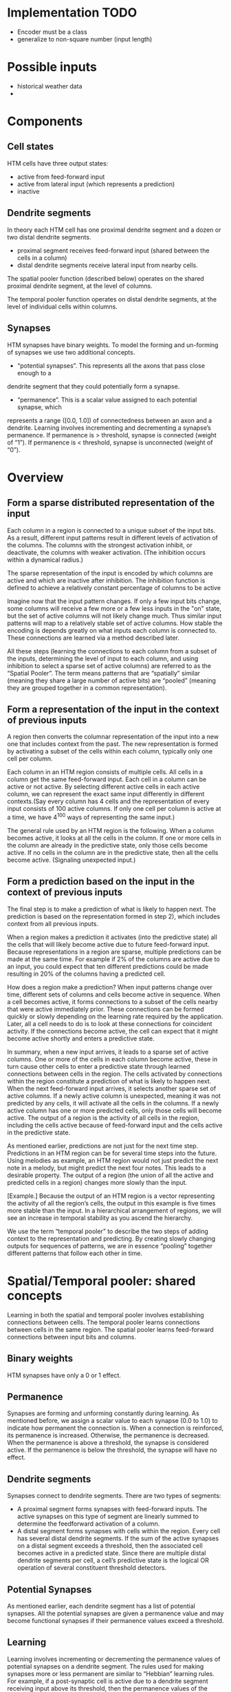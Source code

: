 # notes.org
# notes about numenta HTM

* Implementation TODO
  + Encoder must be a class
  + generalize to non-square number (input length)

* Possible inputs
  + historical weather data
  +     


* Components
** Cell states
   HTM cells have three output states:
   + active from feed-forward input
   + active from lateral input (which represents a prediction)
   + inactive

** Dendrite segments
   In theory each HTM cell has one proximal dendrite segment and a dozen or two distal
   dendrite segments.
   + proximal segment receives feed-forward input (shared between the cells in a column)
   + distal dendrite segments receive lateral input from nearby cells.
     
   The spatial pooler function (described below) operates on the shared proximal dendrite
   segment, at the level of columns.
   
   The temporal pooler function operates on distal dendrite segments, at the level of
   individual cells within columns.

** Synapses
   HTM synapses have binary weights. To model the forming and un-forming of synapses we
   use two additional concepts.
   
   + “potential synapses”. This represents all the axons that pass close enough to a
   dendrite segment that they could potentially form a synapse.
   
   + “permanence”. This is a scalar value assigned to each potential synapse, which 
   represents a range ([0.0, 1.0]) of connectedness between an axon and a dendrite.
   Learning involves incrementing and decrementing a synapse’s permanence.
   If permanence is > threshold, synapse is connected (weight of “1”).
   If permanence is < threshold, synapse is unconnected (weight of “0”).


* Overview
** Form a sparse distributed representation of the input
   Each column in a region is connected to a unique subset of the input bits. As a result,
   different input patterns result in different levels of activation of the columns. The
   columns with the strongest activation inhibit, or deactivate, the columns with weaker
   activation. (The inhibition occurs within a dynamical radius.)

   The sparse representation of the input is encoded by which columns are active and which
   are inactive after inhibition. The inhibition function is defined to achieve a
   relatively constant percentage of columns to be active

   Imagine now that the input pattern changes. If only a few input bits change, some
   columns will receive a few more or a few less inputs in the "on" state, but the set of
   active columns will not likely change much. Thus similar input patterns will map to a
   relatively stable set of active columns. How stable the encoding is depends greatly on
   what inputs each column is connected to. These connections are learned via a method
   described later.

   All these steps (learning the connections to each column from a subset of the inputs,
   determining the level of input to each column, and using inhibition to select a sparse
   set of active columns) are referred to as the “Spatial Pooler”. The term means patterns
   that are “spatially” similar (meaning they share a large number of active bits) are
   “pooled” (meaning they are grouped together in a common representation).

** Form a representation of the input in the context of previous inputs
   A region then converts the columnar representation of the input into a new one that
   includes context from the past. The new representation is formed by activating a subset
   of the cells within each column, typically only one cell per column.
   
   Each column in an HTM region consists of multiple cells. All cells in a column get the
   same feed-forward input. Each cell in a column can be active or not active. By
   selecting different active cells in each active column, we can represent the exact same
   input differently in different contexts.(Say every column has 4 cells and the
   representation of every input consists of 100 active columns. If only one cell per
   column is active at a time, we have 4^100 ways of representing the same input.)
   
   The general rule used by an HTM region is the following. When a column becomes active,
   it looks at all the cells in the column. If one or more cells in the column are already
   in the predictive state, only those cells become active. If no cells in the column are
   in the predictive state, then all the cells become active. (Signaling unexpected
   input.)

** Form a prediction based on the input in the context of previous inputs
   The final step is to make a prediction of what is likely to happen next.  The
   prediction is based on the representation formed in step 2), which includes context
   from all previous inputs.
   
   When a region makes a prediction it activates (into the predictive state) all the cells
   that will likely become active due to future feed-forward input. Because
   representations in a region are sparse, multiple predictions can be made at the same
   time. For example if 2% of the columns are active due to an input, you could expect
   that ten different predictions could be made resulting in 20% of the columns having a
   predicted cell.

   How does a region make a prediction? When input patterns change over time, different
   sets of columns and cells become active in sequence. When a cell becomes active, it
   forms connections to a subset of the cells nearby that were active immediately
   prior. These connections can be formed quickly or slowly depending on the learning rate
   required by the application. Later, all a cell needs to do is to look at these
   connections for coincident activity. If the connections become active, the cell can
   expect that it might become active shortly and enters a predictive state.
   
   In summary, when a new input arrives, it leads to a sparse set of active columns.  One
   or more of the cells in each column become active, these in turn cause other cells to
   enter a predictive state through learned connections between cells in the region. The
   cells activated by connections within the region constitute a prediction of what is
   likely to happen next. When the next feed-forward input arrives, it selects another
   sparse set of active columns. If a newly active column is unexpected, meaning it was
   not predicted by any cells, it will activate all the cells in the columns.  If a newly
   active column has one or more predicted cells, only those cells will become active. The
   output of a region is the activity of all cells in the region, including the cells
   active because of feed-forward input and the cells active in the predictive state.
   
   As mentioned earlier, predictions are not just for the next time step. Predictions in
   an HTM region can be for several time steps into the future. Using melodies as example,
   an HTM region would not just predict the next note in a melody, but might predict the
   next four notes. This leads to a desirable property. The output of a region (the union
   of all the active and predicted cells in a region) changes more slowly than the input.

   [Example.] Because the output of an HTM region is a vector representing the activity of
   all the region’s cells, the output in this example is five times more stable than the
   input. In a hierarchical arrangement of regions, we will see an increase in temporal
   stability as you ascend the hierarchy.

   We use the term “temporal pooler” to describe the two steps of adding context to the
   representation and predicting. By creating slowly changing outputs for sequences of
   patterns, we are in essence “pooling” together different patterns that follow each
   other in time.


* Spatial/Temporal pooler: shared concepts
  Learning in both the spatial and temporal pooler involves establishing connections
  between cells. The temporal pooler learns connections between cells in the same
  region. The spatial pooler learns feed-forward connections between input bits and
  columns.

** Binary weights
   HTM synapses have only a 0 or 1 effect.

** Permanence
   Synapses are forming and unforming constantly during learning. As mentioned before, we
   assign a scalar value to each synapse (0.0 to 1.0) to indicate how permanent the
   connection is. When a connection is reinforced, its permanence is increased. Otherwise,
   the permanence is decreased. When the permanence is above a threshold, the synapse is
   considered active. If the permanence is below the threshold, the synapse will have no
   effect.

** Dendrite segments
   Synapses connect to dendrite segments. There are two types of segments:
   + A proximal segment forms synapses with feed-forward inputs. The active synapses on
     this type of segment are linearly summed to determine the feedforward activation of a
     column.
   + A distal segment forms synapses with cells within the region. Every cell has several
     distal dendrite segments. If the sum of the active synapses on a distal segment
     exceeds a threshold, then the associated cell becomes active in a predicted
     state. Since there are multiple distal dendrite segments per cell, a cell’s
     predictive state is the logical OR operation of several constituent threshold
     detectors.

** Potential Synapses
   As mentioned earlier, each dendrite segment has a list of potential synapses. All the
   potential synapses are given a permanence value and may become functional synapses if
   their permanence values exceed a threshold.
   
** Learning
   Learning involves incrementing or decrementing the permanence values of potential
   synapses on a dendrite segment. The rules used for making synapses more or less
   permanent are similar to “Hebbian” learning rules. For example, if a post-synaptic cell
   is active due to a dendrite segment receiving input above its threshold, then the
   permanence values of the synapses on that segment are modified. Synapses that are
   active, and therefore contributed to the cell being active, have their permanence
   increased. Synapses that are inactive, and therefore did not contribute, have their
   permanence decreased. The exact conditions under which synapse permanence values are
   updated differ in the spatial and temporal pooler.

   
* Spatial pooler concepts
  The most fundamental function of the spatial pooler is to convert a region’s input into
  a sparse pattern. The mechanism used to learn sequences and make predictions requires
  starting with sparse distributed patterns.
  
  There are several overlapping goals for the spatial pooler, which determine how the
  spatial pooler operates and learns:
  
** Use all columns
   One objective is to make sure all the columns learn to represent something useful
   regardless of how many columns you have. We don’t want columns that are never
   active. To prevent this from happening, we keep track of how often a column is active
   relative to its neighbors. If the relative activity of a column is too low, it boosts
   its input activity level until it starts to be part of the winning set of columns. In
   essence, all columns are competing with their neighbors to represent input patterns.

** Maintain desired density
   A region needs to form a sparse representation of its inputs. Columns with the most
   input inhibit their neighbors. There is a radius of inhibition which is proportional to
   the size of the receptive fields of the columns (and therefore can range from small to
   the size of the entire region). Within the radius of inhibition, we allow only a
   percentage of the columns with the most active input to be “winners”. The remainders of
   the columns are disabled. (A “radius” of inhibition implies a 2D arrangement of
   columns, but the concept can be adapted to other topologies.)

** Avoid trivial patterns
   We want all our columns to represent non-trivial patterns in the input. This goal
   can be achieved by setting a minimum threshold of input for the column to be active.
   For example, if we set the threshold to 50, it means that a column must have a least
   50 active synapses on its dendrite segment to be active, guaranteeing a certain level
   of complexity to the pattern it represents.

** Avoid extra connections
   If we aren’t careful, a column could form a large number of valid synapses. It would
   then respond strongly to many different unrelated input patterns. Different subsets of
   the synapses would respond to different patterns. To avoid this problem, we decrement
   the permanence value of any synapse that isn’t currently contributing to a winning
   column. By making sure non-contributing synapses are sufficiently penalized, we
   guarantee a column represents a limited number input patterns, sometimes only one.

** Self adjusting receptive fields
   We want our HTM regions to exhibit the flexibility that brains exhibit through
   neuroplasticity. If we allocate x columns to a region, it should learn how to best use
   that number of columns. If the input statistics change, the columns should change to
   best represent the new reality.

** Summary of goals
   In short, the designer of an HTM should be able to allocate any resources to a region
   and the region should do the best job it can of representing the input based on the
   available columns and input statistics.

   The general rule is that with more columns in a region, each column will represent
   larger and more detailed patterns in the input. Typically the columns also will be
   active less often, yet we will maintain a relative constant sparsity level. No new
   learning rules are required to achieve this highly desirable goal. By boosting inactive
   columns, inhibiting neighboring columns to maintain constant sparsity, establishing
   minimal thresholds for input, maintaining a large pool of potential synapses, and
   adding and forgetting synapses based on their contribution, the ensemble of columns
   will dynamically configure to achieve the desired effect.

   
* Spatial pooler details
  1. Start with an input consisting of a fixed number of bits. These bits might represent
     sensory data or they might come from another region lower in the hierarchy.
  
  2. Assign a fixed number of columns to the region receiving this input. Each column has
     an associated dendrite segment. Each dendrite segment has a set of potential synapses
     representing a subset of the input bits. Each potential synapse has a permanence
     value. Based on their permanence values, some of the potential synapses will be
     valid.
  
  3. For any given input, determine how many valid synapses on each column are connected
     to active input bits.
  
  4. The number of active synapses is multiplied by a “boosting” factor which is
     dynamically determined by how often a column is active relative to its neighbors.
  
  5. The columns with the highest activations after boosting disable all but a fixed
     percentage of the columns within an inhibition radius. The inhibition radius is
     itself dynamically determined by the spread (or “fan-out”) of input bits. There is
     now a sparse set of active columns.
  
  6. For each of the active columns, we adjust the permanence values of all the potential
     synapses. The permanence values of synapses aligned with active input bits are
     increased. The permanence values of synapses aligned with inactive input bits are
     decreased. The changes made to permanence values may change some synapses from being
     valid to not valid, and vice-versa.


* Temporal pooler concepts
  Recall that the temporal pooler learns sequences and makes predictions. The basic method
  is that when a cell becomes active, it forms connections to other cells that were active
  just prior. Cells can then predict when they will become active by looking at their
  connections. If all the cells do this, collectively they can store and recall sequences,
  and they can predict what is likely to happen next. There is no central storage for a
  sequence of patterns; instead, memory is distributed among the individual cells. Because
  the memory is distributed, the system is robust to noise and error. Individual cells can
  fail, usually with little or no discernible effect.
  
  It is worth noting a few important properties of sparse distributed representations that
  the temporal pooler exploits.
  
  Assume we have a hypothetical region that always forms representations by using 200
  active cells out of a total of 10,000 cells (2% of the cells are active at any time).
  How can we remember and recognize a particular pattern of 200 active cells? A simple way
  to do this is to make a list of the 200 active cells we care about. If we see the same
  200 cells active again we recognize the pattern. However, what if we made a list of only
  20 of the 200 active cells and ignored the other 180? What would happen? You might think
  that remembering only 20 cells would cause lots of errors, that those 20 cells would be
  active in many different patterns of 200. But this isn’t the case. Because the patterns
  are large and sparse (in this example 200 active cells out of 10,000), remembering 20
  active cells is almost as good as remembering all 200. The chance for error in a
  practical system is exceedingly small and we have reduced our memory needs considerably.
  
  The cells in an HTM region take advantage of this property. Each of a cell’s dendrite
  segments has a set of connections to other cells in the region. A dendrite segment forms
  these connections as a means of recognizing the state of the network at some point in
  time. There may be hundreds or thousands of active cells nearby but the dendrite segment
  only has to connect to 15 or 20 of them. When the dendrite segment sees 15 of those
  active cells, it can be fairly certain the larger pattern is occurring. This technique
  is called “sub-sampling” and is used throughout the HTM algorithms.
  
  Every cell participates in many different distributed patterns and in many different
  sequences. A particular cell might be part of dozens or hundreds of temporal
  transitions. Therefore every cell has several dendrite segments, not just one. Ideally a
  cell would have one dendrite segment for each pattern of activity it wants to
  recognize. Practically though, a dendrite segment can learn connections for several
  completely different patterns and still work well. For example, one segment might learn
  20 connections for each of 4 different patterns, for a total of 80 connections. We then
  set a threshold so the dendrite segment becomes active when any 15 of its connections
  are active. This introduces the possibility for error. It is possible, by chance, that
  the dendrite reaches its threshold of 15 active connections by mixing parts of different
  patterns. However, this kind of error is very unlikely, again due to the sparseness of
  the representations. Now we can see how a cell with one or two dozen dendrite segments
  and a few thousand synapses can recognize hundreds of separate states of cell activity.

  
* Temporal pooler details
  Here we enumerate the steps performed by the temporal pooler. We start where the spatial
  pooler left off, with a set of active columns representing the feed-forward input.
  
  1. For each active column, check for cells in the column that are in a predictive state,
     and activate them. If no cells are in a predictive state, activate all the cells in
     the column. The resulting set of active cells is the representation of the input in
     the context of prior input.
  
  2. For every dendrite segment on every cell in the region, count how many established
     synapses are connected to active cells. If the number exceeds a threshold, that
     dendrite segment is marked as active. Cells with active dendrite segments are put in
     the predictive state unless they are already active due to feedforward input. Cells
     with no active dendrites and not active due to bottom-up input become or remain
     inactive. The collection of cells now in the predictive state is the prediction of
     the region.
  
  3. When a dendrite segment becomes active, modify the permanence values of all the
     synapses associated with the segment. For every potential synapse on the active
     dendrite segment, increase the permanence of those synapses that are connected to
     active cells and decrement the permanence of those synapses connected to inactive
     cells. These changes to synapse permanence are marked as temporary. This modifies the
     synapses on segments that are already trained sufficiently to make the segment
     active, and thus lead to a prediction. However, we always want to extend predictions
     further back in time if possible. Thus, we pick a second dendrite segment on the same
     cell to train. For the second segment we choose the one that best matches the state
     of the system in the previous time step. For this segment, using the state of the
     system in the previous time step, increase the permanence of those synapses that are
     connected to active cells and decrement the permanence of those synapses connected to
     inactive cells. These changes to synapse permanence are marked as temporary.
  
  4. Whenever a cell switches from being inactive to active due to feed-forward input, we
     traverse each potential synapse associated with the cell and remove any temporary
     marks. Thus we update the permanence of synapses only if they correctly predicted the
     feed-forward activation of the cell.
  
  5. When a cell switches from either active state to inactive, undo any permanence
     changes marked as temporary for each potential synapse on this cell. We don’t want to
     strengthen the permanence of synapses that incorrectly predicted the feedforward
     activation of a cell.
  
  Note that only cells that are active due to feed-forward input propagate activity within
  the region, otherwise predictions would lead to further predictions. But all the active
  cells (feed-forward and predictive) form the output of a region and propagate to the
  next region in the hierarchy.

  
* Spatial pooler implementation
  The input to this code is an array of bottom-up binary inputs from sensory data or the
  previous level. The output is activeColumns(t) - the list of columns that win due to the
  bottom-up input at time t. This list is then sent as input to the temporal pooler (still
  acting in the same time step).
  
  The code is split into three distinct phases that occur in sequence:
  
  0. Initialization.  Prior to receiving any inputs, the region is initialized by
     computing a list of initial potential synapses for each column. This consists of a
     random set of inputs selected from the input space. Each input is represented by a
     synapse and assigned a random permanence value. The random permanence values are
     chosen with two criteria. First, the values are chosen to be in a small range around
     connectedPerm (the minimum permanence value at which a synapse is considered
     "connected"). This enables potential synapses to become connected (or disconnected)
     after a small number of training iterations. Second, each column has a natural center
     over the input region, and the permanence values have a bias towards this center
     (they have higher values near the center).
     
  1. Compute the overlap with the current input for each column.  Given an input vector,
     the first phase calculates the overlap of each column with that vector, which is
     simply the number of connected synapses with active inputs, multiplied by its
     boost. If this value is below minOverlap, we set the overlap score to zero.

  2. Compute the winning columns after inhibition.  The second phase calculates which
     columns remain as winners (active) after the inhibition step. desiredLocalActivity is
     a parameter that controls the number of columns that end up winning. For example, if
     desiredLocalActivity is 10, a column will be a winner if its overlap score is greater
     than the score of the 10'th highest column within its inhibition radius.

  3. Update synapse permanence and internal variables.  The third phase performs learning;
     it updates the permanence values of all synapses as necessary, as well as the boost
     and inhibition radius. For winning columns, if a synapse is active, its permanence
     value is incremented, otherwise it is decremented. There are two separate boosting
     mechanisms in place to help a column learn connections. If a column does not win
     often enough (as measured by activeDutyCycle), its overall boost value is increased.
     Alternatively, if a column's connected synapses do not overlap well with any inputs
     often enough (as measured by overlapDutyCycle), its permanence values are
     boosted. Note: once learning is turned off, boost(c) is frozen. Finally, at the end
     of Phase 3 the inhibition radius is recomputed.
   
  Although spatial pooler learning is inherently online, you can turn off learning by
  simply skipping Phase 3.

  
